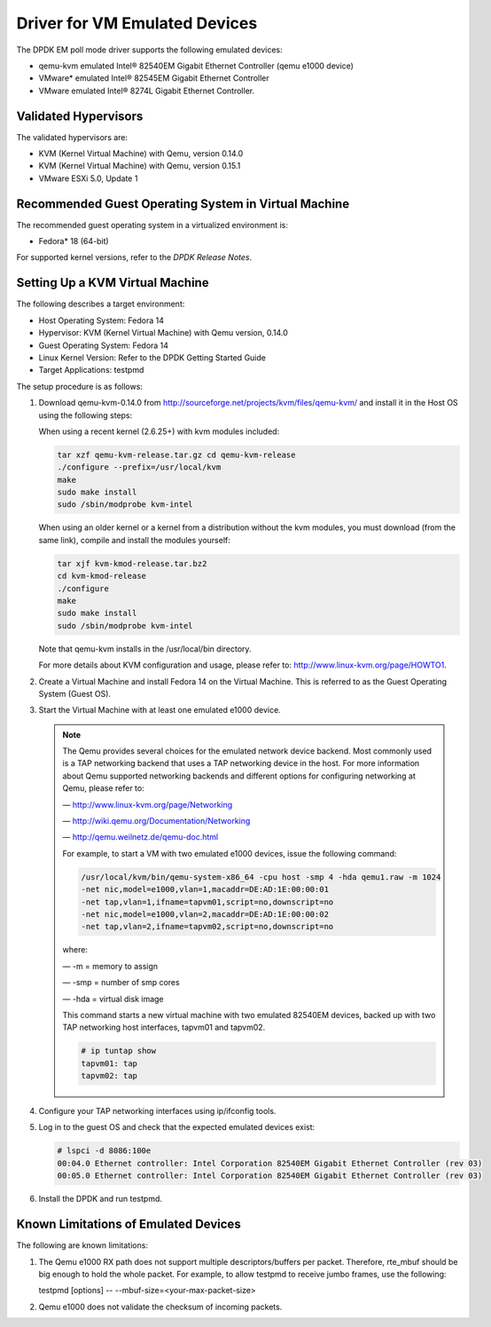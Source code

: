 ..  BSD LICENSE
    Copyright(c) 2010-2014 Intel Corporation. All rights reserved.
    All rights reserved.

    Redistribution and use in source and binary forms, with or without
    modification, are permitted provided that the following conditions
    are met:

    * Redistributions of source code must retain the above copyright
    notice, this list of conditions and the following disclaimer.
    * Redistributions in binary form must reproduce the above copyright
    notice, this list of conditions and the following disclaimer in
    the documentation and/or other materials provided with the
    distribution.
    * Neither the name of Intel Corporation nor the names of its
    contributors may be used to endorse or promote products derived
    from this software without specific prior written permission.

    THIS SOFTWARE IS PROVIDED BY THE COPYRIGHT HOLDERS AND CONTRIBUTORS
    "AS IS" AND ANY EXPRESS OR IMPLIED WARRANTIES, INCLUDING, BUT NOT
    LIMITED TO, THE IMPLIED WARRANTIES OF MERCHANTABILITY AND FITNESS FOR
    A PARTICULAR PURPOSE ARE DISCLAIMED. IN NO EVENT SHALL THE COPYRIGHT
    OWNER OR CONTRIBUTORS BE LIABLE FOR ANY DIRECT, INDIRECT, INCIDENTAL,
    SPECIAL, EXEMPLARY, OR CONSEQUENTIAL DAMAGES (INCLUDING, BUT NOT
    LIMITED TO, PROCUREMENT OF SUBSTITUTE GOODS OR SERVICES; LOSS OF USE,
    DATA, OR PROFITS; OR BUSINESS INTERRUPTION) HOWEVER CAUSED AND ON ANY
    THEORY OF LIABILITY, WHETHER IN CONTRACT, STRICT LIABILITY, OR TORT
    (INCLUDING NEGLIGENCE OR OTHERWISE) ARISING IN ANY WAY OUT OF THE USE
    OF THIS SOFTWARE, EVEN IF ADVISED OF THE POSSIBILITY OF SUCH DAMAGE.

Driver for VM Emulated Devices
==============================

The DPDK EM poll mode driver supports the following emulated devices:

*   qemu-kvm emulated Intel® 82540EM Gigabit Ethernet Controller (qemu e1000 device)

*   VMware* emulated Intel® 82545EM Gigabit Ethernet Controller

*   VMware emulated Intel® 8274L Gigabit Ethernet Controller.

Validated Hypervisors
---------------------

The validated hypervisors are:

*   KVM (Kernel Virtual Machine) with Qemu, version 0.14.0

*   KVM (Kernel Virtual Machine) with Qemu, version 0.15.1

*   VMware ESXi 5.0, Update 1

Recommended Guest Operating System in Virtual Machine
-----------------------------------------------------

The recommended guest operating system in a virtualized environment is:

*   Fedora* 18 (64-bit)

For supported kernel versions, refer to the *DPDK Release Notes*.

Setting Up a KVM Virtual Machine
--------------------------------

The following describes a target environment:

*   Host Operating System: Fedora 14

*   Hypervisor: KVM (Kernel Virtual Machine) with Qemu version, 0.14.0

*   Guest Operating System: Fedora 14

*   Linux Kernel Version: Refer to the DPDK Getting Started Guide

*   Target Applications: testpmd

The setup procedure is as follows:

#.  Download qemu-kvm-0.14.0 from
    `http://sourceforge.net/projects/kvm/files/qemu-kvm/ <http://sourceforge.net/projects/kvm/files/qemu-kvm/>`_
    and install it in the Host OS using the following steps:

    When using a recent kernel (2.6.25+) with kvm modules included:

    .. code-block:: console

        tar xzf qemu-kvm-release.tar.gz cd qemu-kvm-release
        ./configure --prefix=/usr/local/kvm
        make
        sudo make install
        sudo /sbin/modprobe kvm-intel

    When using an older kernel or a kernel from a distribution without the kvm modules,
    you must download (from the same link), compile and install the modules yourself:

    .. code-block:: console

        tar xjf kvm-kmod-release.tar.bz2
        cd kvm-kmod-release
        ./configure
        make
        sudo make install
        sudo /sbin/modprobe kvm-intel

    Note that qemu-kvm installs in the /usr/local/bin directory.

    For more details about KVM configuration and usage, please refer to:
    `http://www.linux-kvm.org/page/HOWTO1 <http://www.linux-kvm.org/page/HOWTO1>`_.

#.  Create a Virtual Machine and install Fedora 14 on the Virtual Machine.
    This is referred to as the Guest Operating System (Guest OS).

#.  Start the Virtual Machine with at least one emulated e1000 device.

    .. note::

        The Qemu provides several choices for the emulated network device backend.
        Most commonly used is a TAP networking backend that uses a TAP networking device in the host.
        For more information about Qemu supported networking backends and different options for configuring networking at Qemu,
        please refer to:

        — `http://www.linux-kvm.org/page/Networking <http://www.linux-kvm.org/page/Networking>`_

        — `http://wiki.qemu.org/Documentation/Networking <http://wiki.qemu.org/Documentation/Networking>`_

        — `http://qemu.weilnetz.de/qemu-doc.html <http://qemu.weilnetz.de/qemu-doc.html>`_

        For example, to start a VM with two emulated e1000 devices, issue the following command:

        .. code-block:: console

            /usr/local/kvm/bin/qemu-system-x86_64 -cpu host -smp 4 -hda qemu1.raw -m 1024
            -net nic,model=e1000,vlan=1,macaddr=DE:AD:1E:00:00:01
            -net tap,vlan=1,ifname=tapvm01,script=no,downscript=no
            -net nic,model=e1000,vlan=2,macaddr=DE:AD:1E:00:00:02
            -net tap,vlan=2,ifname=tapvm02,script=no,downscript=no

        where:

        — -m = memory to assign

        — -smp = number of smp cores

        — -hda = virtual disk image

        This command starts a new virtual machine with two emulated 82540EM devices,
        backed up with two TAP networking host interfaces, tapvm01 and tapvm02.

        .. code-block:: console

            # ip tuntap show
            tapvm01: tap
            tapvm02: tap

#.  Configure your TAP networking interfaces using ip/ifconfig tools.

#.  Log in to the guest OS and check that the expected emulated devices exist:

    .. code-block:: console

        # lspci -d 8086:100e
        00:04.0 Ethernet controller: Intel Corporation 82540EM Gigabit Ethernet Controller (rev 03)
        00:05.0 Ethernet controller: Intel Corporation 82540EM Gigabit Ethernet Controller (rev 03)

#.  Install the DPDK and run testpmd.

Known Limitations of Emulated Devices
-------------------------------------

The following are known limitations:

#.  The Qemu e1000 RX path does not support multiple descriptors/buffers per packet.
    Therefore, rte_mbuf should be big enough to hold the whole packet.
    For example, to allow testpmd to receive jumbo frames, use the following:

    testpmd [options] -- --mbuf-size=<your-max-packet-size>

#.  Qemu e1000 does not validate the checksum of incoming packets.
